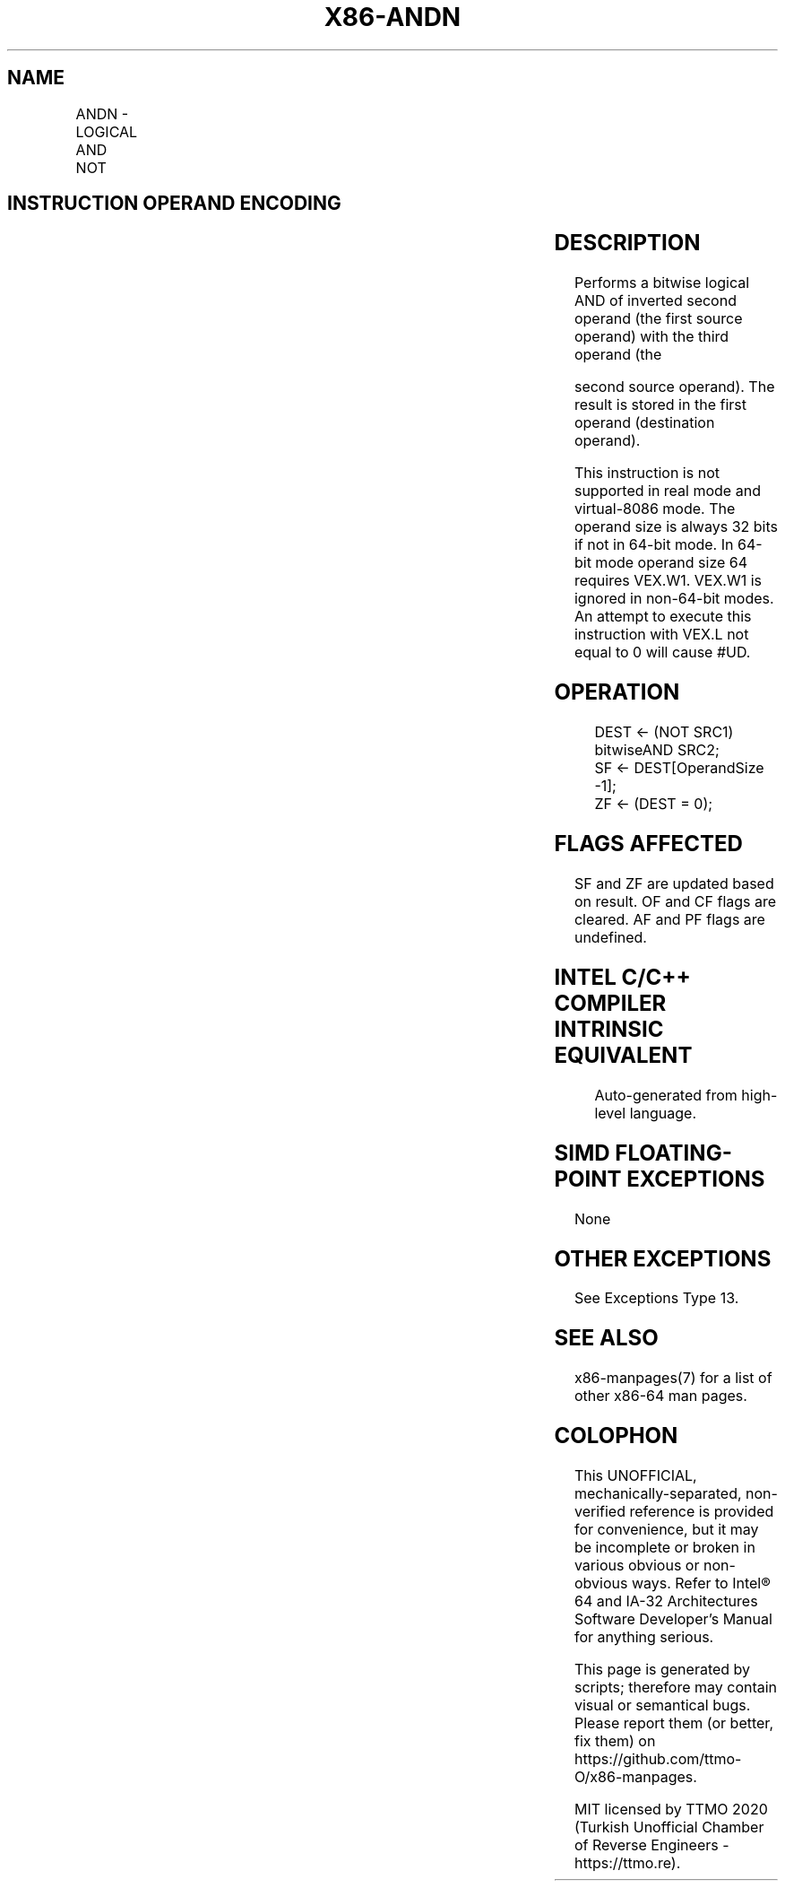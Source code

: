 .nh
.TH "X86-ANDN" "7" "May 2019" "TTMO" "Intel x86-64 ISA Manual"
.SH NAME
ANDN - LOGICAL AND NOT
.TS
allbox;
l l l l l 
l l l l l .
\fB\fCOpcode/Instruction\fR	\fB\fCOp/En\fR	\fB\fC64/32 \-bit Mode\fR	\fB\fCCPUID Feature Flag\fR	\fB\fCDescription\fR
T{
VEX.LZ.0F38.W0 F2 /r ANDN r32a, r32b, r/m32
T}
	RVM	V/V	BMI1	T{
Bitwise AND of inverted r32b with r/m32, store result in r32a.
T}
T{
VEX.LZ. 0F38.W1 F2 /r ANDN r64a, r64b, r/m64
T}
	RVM	V/NE	BMI1	T{
Bitwise AND of inverted r64b with r/m64, store result in r64a.
T}
.TE

.SH INSTRUCTION OPERAND ENCODING
.TS
allbox;
l l l l l 
l l l l l .
Op/En	Operand 1	Operand 2	Operand 3	Operand 4
RVM	ModRM:reg (w)	VEX.vvvv (r)	ModRM:r/m (r)	NA
.TE

.SH DESCRIPTION
.PP
Performs a bitwise logical AND of inverted second operand (the first
source operand) with the third operand (the

.PP
second source operand). The result is stored in the first operand
(destination operand).

.PP
This instruction is not supported in real mode and virtual\-8086 mode.
The operand size is always 32 bits if not in 64\-bit mode. In 64\-bit mode
operand size 64 requires VEX.W1. VEX.W1 is ignored in non\-64\-bit modes.
An attempt to execute this instruction with VEX.L not equal to 0 will
cause #UD.

.SH OPERATION
.PP
.RS

.nf
DEST ← (NOT SRC1) bitwiseAND SRC2;
SF ← DEST[OperandSize \-1];
ZF ← (DEST = 0);

.fi
.RE

.SH FLAGS AFFECTED
.PP
SF and ZF are updated based on result. OF and CF flags are cleared. AF
and PF flags are undefined.

.SH INTEL C/C++ COMPILER INTRINSIC EQUIVALENT
.PP
.RS

.nf
Auto\-generated from high\-level language.

.fi
.RE

.SH SIMD FLOATING\-POINT EXCEPTIONS
.PP
None

.SH OTHER EXCEPTIONS
.PP
See Exceptions Type 13.

.SH SEE ALSO
.PP
x86\-manpages(7) for a list of other x86\-64 man pages.

.SH COLOPHON
.PP
This UNOFFICIAL, mechanically\-separated, non\-verified reference is
provided for convenience, but it may be incomplete or broken in
various obvious or non\-obvious ways. Refer to Intel® 64 and IA\-32
Architectures Software Developer’s Manual for anything serious.

.br
This page is generated by scripts; therefore may contain visual or semantical bugs. Please report them (or better, fix them) on https://github.com/ttmo-O/x86-manpages.

.br
MIT licensed by TTMO 2020 (Turkish Unofficial Chamber of Reverse Engineers - https://ttmo.re).
